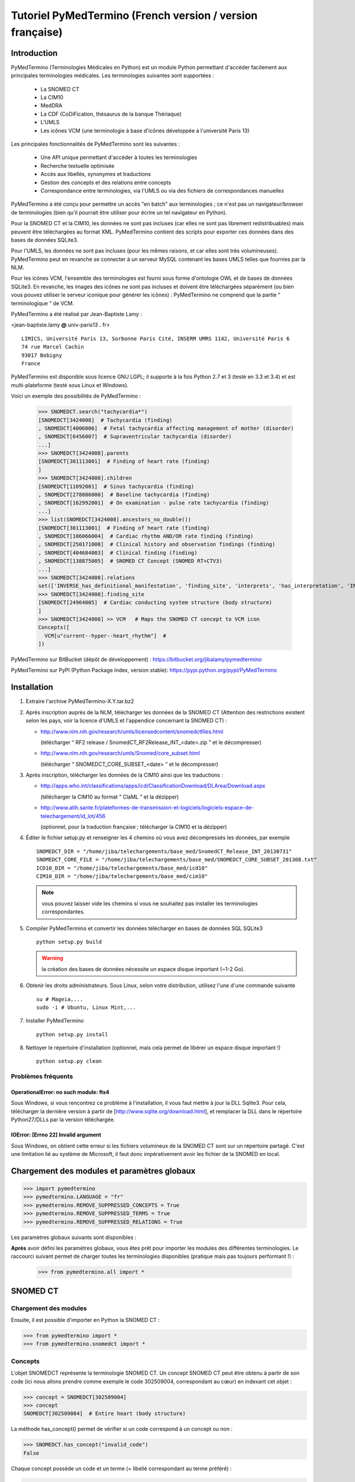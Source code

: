 Tutoriel PyMedTermino (French version / version française)
==========================================================

Introduction
************

PyMedTermino (Terminologies Médicales en Python) est un module Python permettant d'accéder facilement aux
principales terminologies médicales. Les terminologies suivantes sont supportées :

 - La SNOMED CT
 - La CIM10
 - MedDRA
 - La CDF (CoDiFication, thésaurus de la banque Thériaque)
 - L'UMLS
 - Les icônes VCM (une terminologie à base d'icônes développée à l'université Paris 13)

Les principales fonctionnalités de PyMedTermino sont les suivantes :

 - Une API unique permettant d'accéder à toutes les terminologies
 - Recherche textuelle optimisée
 - Accès aux libellés, synonymes et traductions
 - Gestion des concepts et des relations entre concepts
 - Correspondance entre terminologies, via l'UMLS ou via des fichiers de correspondances manuelles

PyMedTermino a été conçu pour permettre un accès "en batch" aux terminologies ; ce n'est pas un
navigateur/browser de terminologies (bien qu'il pourrait être utiliser pour écrire un tel navigateur en Python).

Pour la SNOMED CT et la CIM10, les données ne sont pas incluses (car elles ne sont pas librement
redistribuables) mais peuvent être téléchargées au format XML. PyMedTermino contient des
scripts pour exporter ces données dans des bases de données SQLite3.

Pour l'UMLS, les données ne sont pas incluses (pour les mêmes raisons, et car elles sont très
volumineuses). PyMedTermino peut en revanche se connecter à un serveur MySQL contenant les bases UMLS
telles que fournies par la NLM.

Pour les icônes VCM, l'ensemble des terminologies est fourni sous forme d'ontologie OWL et de bases de
données SQLite3. En revanche, les images des icônes ne sont pas incluses et doivent être téléchargées
séparément (ou bien vous pouvez utiliser le serveur iconique pour générer les icônes) : PyMedTermino ne
comprend que la partie “ terminologique ” de VCM.

PyMedTermino a été réalisé par Jean-Baptiste Lamy :

<jean-baptiste.lamy **@** univ-paris13 **.** fr>

::
  
  LIMICS, Université Paris 13, Sorbonne Paris Cité, INSERM UMRS 1142, Université Paris 6
  74 rue Marcel Cachin
  93017 Bobigny
  France

PyMedTermino est disponible sous licence GNU LGPL; il supporte à la fois Python 2.7 et 3 (testé en 3.3 et
3.4) et est multi-plateforme (testé sous Linux et Windows).

Voici un exemple des possibilités de PyMedTermino :

  >>> SNOMEDCT.search("tachycardia*")
  [SNOMEDCT[3424008]  # Tachycardia (finding)
  , SNOMEDCT[4006006]  # Fetal tachycardia affecting management of mother (disorder)
  , SNOMEDCT[6456007]  # Supraventricular tachycardia (disorder)
  ...]
  >>> SNOMEDCT[3424008].parents
  [SNOMEDCT[301113001]  # Finding of heart rate (finding)
  ]
  >>> SNOMEDCT[3424008].children
  [SNOMEDCT[11092001]  # Sinus tachycardia (finding)
  , SNOMEDCT[278086000]  # Baseline tachycardia (finding)
  , SNOMEDCT[162992001]  # On examination - pulse rate tachycardia (finding)
  ...]
  >>> list(SNOMEDCT[3424008].ancestors_no_double())
  [SNOMEDCT[301113001]  # Finding of heart rate (finding)
  , SNOMEDCT[106066004]  # Cardiac rhythm AND/OR rate finding (finding)
  , SNOMEDCT[250171008]  # Clinical history and observation findings (finding)
  , SNOMEDCT[404684003]  # Clinical finding (finding)
  , SNOMEDCT[138875005]  # SNOMED CT Concept (SNOMED RT+CTV3)
  ...]
  >>> SNOMEDCT[3424008].relations
  set(['INVERSE_has_definitional_manifestation', 'finding_site', 'interprets', 'has_interpretation', 'INVERSE_associated_with'])
  >>> SNOMEDCT[3424008].finding_site
  [SNOMEDCT[24964005]  # Cardiac conducting system structure (body structure)
  ]
  >>> SNOMEDCT[3424008] >> VCM   # Maps the SNOMED CT concept to VCM icon
  Concepts([
    VCM[u"current--hyper--heart_rhythm"]  # 
  ])

PyMedTermino sur BitBucket (dépôt de développement) : https://bitbucket.org/jibalamy/pymedtermino

PyMedTermino sur PyPI (Python Package Index, version stable): https://pypi.python.org/pypi/PyMedTermino


Installation
************

#. Extraire l'archive PyMedTermino-X.Y.tar.bz2

#. Après inscription auprès de la NLM, télécharger les données de la SNOMED CT (Attention des restrictions existent selon les pays, voir la licence d'UMLS et l'appendice concernant la SNOMED CT) :
   
   - http://www.nlm.nih.gov/research/umls/licensedcontent/snomedctfiles.html
     
     (télécharger “ RF2 release / SnomedCT_RF2Release_INT_<date>.zip ” et le décompresser)
   
   - http://www.nlm.nih.gov/research/umls/Snomed/core_subset.html
     
     (télécharger “ SNOMEDCT_CORE_SUBSET_<date> ” et le décompresser)
   
#. Après inscription, télécharger les données de la CIM10 ainsi que les traductions :
   
   - http://apps.who.int/classifications/apps/icd/ClassificationDownload/DLArea/Download.aspx
     
     (télécharger la CIM10 au format “ ClaML ” et la dézipper)
   
   - http://www.atih.sante.fr/plateformes-de-transmission-et-logiciels/logiciels-espace-de-telechargement/id_lot/456
     
     (optionnel, pour la traduction française ; télécharger la CIM10 et la dézipper)
   
#. Éditer le fichier setup.py et renseigner les 4 chemins où vous avez décompressés les données, par exemple ::
     
     SNOMEDCT_DIR = "/home/jiba/telechargements/base_med/SnomedCT_Release_INT_20130731"
     SNOMEDCT_CORE_FILE = "/home/jiba/telechargements/base_med/SNOMEDCT_CORE_SUBSET_201308.txt"
     ICD10_DIR = "/home/jiba/telechargements/base_med/icd10"
     CIM10_DIR = "/home/jiba/telechargements/base_med/cim10"
     
   .. note:: vous pouvez laisser vide les chemins si vous ne souhaitez pas installer les terminologies correspondantes.
     
#. Compiler PyMedTermino et convertir les données télécharger en bases de données SQL SQLite3 ::
     
     python setup.py build
     
   .. warning:: la création des bases de données nécessite un espace disque important (~1-2 Go).
     
#. Obtenir les droits administrateurs. Sous Linux, selon votre distribution, utilisez l'une d'une commande suivante ::
     
     su # Mageia,...
     sudo -i # Ubuntu, Linux Mint,...

#. Installer PyMedTermino ::

     python setup.py install

#. Nettoyer le répertoire d'installation (optionnel, mais cela permet de libérer un espace disque important !) ::

     python setup.py clean



Problèmes fréquents
-------------------

OperationalError: no such module: fts4
++++++++++++++++++++++++++++++++++++++

Sous Windows, si vous rencontrez ce problème à l'installation, il vous faut mettre à jour la DLL Sqlite3. Pour cela, télécharger la dernière version à partir de [http://www.sqlite.org/download.html], et remplacer la DLL dans le répertoire Python27/DLLs par la version téléchargée.

IOError: [Errno 22] Invalid argument
++++++++++++++++++++++++++++++++++++

Sous Windows, on obtient cette erreur si les fichiers volumineux de la SNOMED CT sont sur un répertoire
partagé. C'est une limitation lié au système de Microsoft, il faut donc impérativement avoir les fichier
de la SNOMED en local.


Chargement des modules et paramètres globaux
********************************************

>>> import pymedtermino
>>> pymedtermino.LANGUAGE = "fr"
>>> pymedtermino.REMOVE_SUPPRESSED_CONCEPTS = True
>>> pymedtermino.REMOVE_SUPPRESSED_TERMS = True
>>> pymedtermino.REMOVE_SUPPRESSED_RELATIONS = True

Les paramètres globaux suivants sont disponibles :

.. data:: pymedtermino.DATA_DIR
   :noindex:

   indique le répertoire où sont présents les fichiers de base de données SQLite3 contenant les terminologies. Valeur par défaut : le répertoire de PyMedTermino.

.. data:: pymedtermino.LANGUAGE
   :noindex:
  
   indique la langue utiliser par défaut pour afficher les termes, lorsque plusieurs langues sont disponibles. Si la langue demandé n'est pas disponible, l'anglais est utilisé à défaut. ATTENTION : ce paramètre doit être renseigné AVANT de charger les terminologies. Valeur par défaut : "en" (anglais).

.. data:: pymedtermino.REMOVE_SUPPRESSED_CONCEPTS
   :noindex:

   indique s'il faut retirer ou non les concepts marqués comme supprimés ou dépréciés dans les terminologies. Valeur par défaut : 1 (vrai).

.. data:: pymedtermino.REMOVE_SUPPRESSED_TERMS
   :noindex:
  
   indique s'il faut retirer ou non les termes (=libellés textuels) marqués comme supprimés ou dépréciés dans les terminologies. Valeur par défaut : 1 (vrai).

.. data:: pymedtermino.REMOVE_SUPPRESSED_RELATIONS
   :noindex:

   indique s'il faut retirer ou non les relations marquées comme supprimées ou dépréciées dans les terminologies. Valeur par défaut : 1 (vrai).

**Après** avoir défini les paramètres globaux, vous êtes prêt pour  importer les modules des différentes
terminologies. Le raccourci suivant permet de charger toutes les terminologies disponibles (pratique mais
pas toujours performant !) :

  >>> from pymedtermino.all import *


SNOMED CT
*********

Chargement des modules
----------------------

Ensuite, il est possible d'importer en Python la SNOMED CT :

>>> from pymedtermino import * 
>>> from pymedtermino.snomedct import *

Concepts
--------

L'objet SNOMEDCT représente la terminologie SNOMED CT. Un concept SNOMED CT peut être obtenu à partir de
son code (ici nous allons prendre comme exemple le code 302509004, correspondant au cœur) en indexant cet
objet :

>>> concept = SNOMEDCT[302509004]
>>> concept
SNOMEDCT[302509004]  # Entire heart (body structure)

La méthode has_concept() permet de vérifier si un code correspond à un concept ou non :

>>> SNOMEDCT.has_concept("invalid_code")
False

Chaque concept possède un code et un terme (= libellé correspondant au terme préféré) :

>>> concept.code
302509004
>>> concept.term
u'Entire heart (body structure)'

La SNOMED CT propose aussi des termes synonymes (notez le “ s ” sur “ terms ”) :

>>> concept.terms
[u'Heart', u'Entire heart', u'Entire heart (body structure)']


Recherche textuelle
-------------------

La méthode search() permet d'effectuer une recherche textuelle, parmi les libellées des concepts et leurs
synonymes :

>>> SNOMEDCT.search("Cardiac structure")
[ SNOMEDCT[80891009] # Heart structure (body structure)
, SNOMEDCT[308793001] # Embryonic cardiac structure (body structure)
...]

La recherche textuelle utilise le moteur FTS de SQLite, il est donc possible d'utiliser les
fonctionnalités offertes par ce moteur. Par exemple pour rechercher tous les mots commençant par un
préfixe donné :

>>> SNOMEDCT.search("osteo*")
[ SNOMEDCT[1551001]  # Osteomyelitis of femur (disorder)
, SNOMEDCT[4598005]  # Osteomalacia (disorder)
...]

Relations est-un : concepts parents et enfants
----------------------------------------------

Les attributs “ parents ” et “ children ” permettent d'obtenir la liste des concepts parents et des
concepts enfants (c'est-à-dire ceux reliés au concept par des relations est-un) :

>>> concept.parents
[SNOMEDCT[116004006]  # Hollow viscus (body structure)
, SNOMEDCT[80891009]  # Heart structure (body structure)
, SNOMEDCT[187639008]  # Entire thoracic viscus (body structure)
]
>>> concept.children
[SNOMEDCT[195591003]  # Entire transplanted heart (body structure)
]

Les méthodes ancestors() et descendants() permettent de parcourir les concepts ancêtres (les parents, les
parents des parents, etc) et les concepts descendants (les enfants, les enfants des enfants, etc) :

>>> for ancestor in concept.ancestors(): print ancestor
SNOMEDCT[116004006]  # Hollow viscus (body structure)
SNOMEDCT[118760003]  # Entire viscus (body structure)
SNOMEDCT[272625005]  # Entire body organ (body structure)
[...]

Les méthodes ancestors() et descendants() retournent des générateurs Python, pour obtenir la liste des
ancêtres ou des descendants il faut utiliser la fonction list() :

>>> concept.ancestors()
<generator object ancestors at 0xb3f734c>
>>> list(concept.ancestors())
[SNOMEDCT[116004006]  # Hollow viscus (body structure)
, SNOMEDCT[118760003]  # Entire viscus (body structure)
, SNOMEDCT[272625005]  # Entire body organ (body structure)
,...]
>>> list(concept.descendants())
[SNOMEDCT[195591003]  # Entire transplanted heart (body structure)
]

Les méthodes ancestors_no_double() et descendants_no_double() fonctionnent de la même manière mais en
éliminant les doublons. Les méthodes self_and_ancestors() et self_and_descendants() fonctionnent de la
même manière mais retournent aussi le concept de départ lui-même. Les méthodes
self_and_ancestors_no_double() et self_and_descendants_no_double() combinent les deux comportements.

Enfin, la méthode is_a() permet de tester si un concept est un descendant d'un autre concept :

>>> concept.is_a(SNOMEDCT[272625005])
True

Relations partie-de
-------------------

Les attributs “ part_of ” et “ INVERSE_part_of ” permettent d'accéder aux concepts partie ou tout :

>>> concept.part_of
[SNOMEDCT[362010009] # Entire heart AND pericardium (body structure)
]
>>> concept.INVERSE_part_of
[SNOMEDCT[102298001] # Structure of chordae tendineae cordis (body structure)
, SNOMEDCT[181285005] # Entire heart valve (body structure)
, SNOMEDCT[181288007] # Entire tricuspid valve (body structure)
, SNOMEDCT[181293005] # Entire cardiac wall (body structure)
,...]

Les méthodes ancestor_parts() et descendant_parts() retournent un générateur Python permettant de
parcourir les super- ou sous-parties du concept :

>>> list(concept.ancestor_parts())
[SNOMEDCT[362010009] # Entire heart AND pericardium (body structure)
, SNOMEDCT[362688008] # Entire middle mediastinum (body structure)
, SNOMEDCT[181217005] # Entire mediastinum (body structure)
, SNOMEDCT[302551006] # Entire thorax (body structure)
,...]
>>> list(concept.descendant_parts())
[SNOMEDCT[181285005]  # Entire heart valve (body structure)
, SNOMEDCT[192664000]  # Entire cardiac valve leaflet (body structure)
, SNOMEDCT[192747009]  # Structure of cardiac valve cusp (body structure)
,...]

Enfin, la méthode is_part_of() permet de tester si un concept est une partie d'un autre concept (de
manière récursive) :

>>> concept.is_part_of(SNOMEDCT[91744000])
False

Autres relations
----------------

L'attribut “ relations ” permet d'obtenir la liste des types de relations disponibles pour ce concept.
Les relations est-un (is_a) ne sont jamais incluses dans “ relations ”, elles sont gérées via les
attributs “ parents ” et “ children ” vus précédemment, en revanche les relations partie-de y figurent.
Les relations inverses sont préfixées par “ INVERSE\_ ”.

>>> concept = SNOMEDCT[3424008]
>>> concept
SNOMEDCT[3424008] # Tachycardia (finding)
>>> concept.relations
set([u'INVERSE_has_definitional_manifestation', u'finding_site', u'interprets', u'has_interpretation', u'INVERSE_associated_with'])

Chaque relation correspond à un attribut du concept, qui retourne une liste avec le ou les valeurs
correspondantes :

>>> concept.finding_site
[SNOMEDCT[24964005] # Cardiac conducting system structure (body structure)
]
>>> concept.interprets
[SNOMEDCT[364075005]  # Heart rate (observable entity)
]
>>> concept.INVERSE_has_definitional_manifestation
[ SNOMEDCT[413342000]  # Neonatal tachycardia (disorder)
, SNOMEDCT[195069001]  # Paroxysmal atrial tachycardia (disorder)
, SNOMEDCT[195070000]  # Paroxysmal atrioventricular tachycardia (disorder)
,...]

Groupes de relations
--------------------

Dans la SNOMED CT, les relations peuvent être regroupées en groupes. L'attribut “ groups ” permet d'obtenir la liste des groupes de relation. Il est ensuite possible d'accéder aux relations du groupe comme pour un concept.

>>> SNOMEDCT[186675001]
SNOMEDCT[186675001]  # Viral pharyngoconjunctivitis (disorder)
>>> SNOMEDCT[186675001].groups
[<Group associated_morphology Inflammation (morphologic abnormality); finding_site Conjunctival structure (body structure)>, <Group associated_morphology Inflammation (morphologic abnormality); finding_site Pharyngeal structure (body structure)>]
>>> SNOMEDCT[186675001].groups[0].relations
set([u'associated_morphology', u'finding_site'])
>>> SNOMEDCT[186675001].groups[0].finding_site
Concepts([
  SNOMEDCT[29445007]  # Conjunctival structure (body structure)
])
>>> SNOMEDCT[186675001].groups[0].associated_morphology
Concepts([
  SNOMEDCT[23583003]  # Inflammation (morphologic abnormality)
])

Les relations qui n'appartiennent à aucun groupe sont réunies dans un groupe “ hors-groupe ” (qui ne figure pas dans la liste “ groups ”).

>>> SNOMEDCT[186675001].out_of_group
<Group causative_agent Virus (organism); pathological_process Infectious process (qualifier value)>

Parcourir la SNOMED CT
----------------------

Pour obtenir les premiers niveaux de la terminologie (= les concepts racines), il faut utiliser la méthode first_levels() :

>>> SNOMEDCT.first_levels()
[ SNOMEDCT[123037004] # Body structure (body structure)
, SNOMEDCT[404684003] # Clinical finding (finding)
, SNOMEDCT[308916002] # Environment or geographical location (environment / location)
,...]

La méthode all_concepts() retourne un générateur Python qui parcourt tous les concepts de la SNOMED CT.

>>> for concept in SNOMEDCT.all_concepts(): [...]

La méthode all_concepts_no_double() fonctionne de la même manière mais élimine les doublons.

>>> for concept in SNOMEDCT.all_concepts_no_double(): [...]

CORE Problem List
-----------------

La CORE Problem List est un sous-ensemble de la SNOMED CT approprié pour le codage de l'information clinique. L'attribut “ is_in_core ” permet de savoir si un concept appartient à la CORE Problem List :

>>> concept.is_in_core
1

Il est aussi possible de parcourir tous les concepts de la CORE Problem List :

>>> for core_concept in SNOMEDCT.CORE_problem_list(): [...]

Signes cliniques associées à un concept
---------------------------------------

La méthode associated_clinical_findings() permet de lister tous les signes cliniques associés à un concept de structure anatomique (body structure) ou de morphologie, y compris leurs descendants et leur parties descendantes. Par exemple pour lister toutes les maladies des structures cardiaques :

>>> SNOMEDCT[80891009]
SNOMEDCT[80891009]  # Heart structure (body structure)

>>> SNOMEDCT[80891009].associated_clinical_findings()
Concepts([
  SNOMEDCT[250981008]  # Abnormal aortic cusp (disorder)
, SNOMEDCT[250982001]  # Commissural fusion of aortic cusp (disorder)
, SNOMEDCT[250984000]  # Torn aortic cusp (disorder)
,...]




CIM10
*****

Chargement des modules
----------------------

>>> from pymedtermino import * 
>>> from pymedtermino.icd10 import *

Concepts
--------

L'objet ICD10 permet d'accéder aux concepts de la CIM10. Cet objet fonctionne de manière très proche de
la terminologie SNOMED CT décrite précédemment (voir `SNOMED CT`_).

>>> ICD10["E10"]
ICD10[u"E10"]  # diabète sucré insulino-dépendant
>>> ICD10["E10"].parents
[ICD10[u"E10-E14"]  # diabète sucré
]
>>> list(ICD10["E10"].ancestors())
[ ICD10[u"E10-E14"]  # diabète sucré
, ICD10[u"IV"]  # maladies endocriniennes, nutritionnelles et métaboliques
]

La CIM10 étant monoaxiale, la liste parents contient au plus un seul concept parent.

Traduction
----------

La CIM10 est disponible en plusieurs langues. La méthode get_translation() permet d'obtenir la traduction
dans une langue donnée :

>>> print(ICD10["E10"].get_translation("fr"))
diabète sucré insulino-dépendant
>>> print(ICD10["E10"].get_translation("en"))
Insulin-dependent diabetes mellitus

La langue utilisée par défaut est défini par pymedtermino.LANGUAGE (qui doit être défini **avant** de charger les concepts).

Les extensions de l'ATIH (disponibles uniquement en français) peuvent être activée de la manière suivante (à réaliser **avant** de charger les concepts !):

>>> pymedtermino.icd10.ATIH_EXTENSION = True

Relations
---------

Les relations incluent les relations d'inclusion et d'exclusion de la CIM10.

>>> ICD10["E10"].relations
set([u'inclusion', u'exclusion', u'modifierlink'])

>>> ICD10["E10"].exclusion
[Text(ICD10[u"E10"]  # diabète sucré insulino-dépendant
, 'exclusion', u'diabetes mellitus (in) malnutrition-related E12.-', 0, ICD10[u"E12"]  # diabète sucré de malnutrition
)...]


UMLS
****

Chargement des modules
----------------------

>>> from pymedtermino import * 
>>> from pymedtermino.umls import * 

Une fois les modules importées, il faut se connecter à la base de données MySQL contenant les données de
l'UMLS, de la manière suivante :

>>> connect_to_umls_db(hôte, utilisateur, mot_de_passe, nom_de_la_base = "umls", encodage = "latin1")

Hôte, utilisateur, mot_de_passe doivent être précisés.

Concepts UMLS (CUI)
-------------------

Dans UMLS, les CUI correspondent à des concepts : un même concept rassemble des termes et des codes
équivalent de différentes terminologies.

PyMedTermino permet d'accéder aux CUI via la terminologie UMLS_CUI :

>>> UMLS_CUI[u"C0085580"]
UMLS_CUI[u"C0085580"] # Hypertension artérielle essentielle (MDRJPN, SNOMEDCT, ICD10, BI, CCS, MDRPOR, COSTAR, ICD10DUT, KCD5, RCD, MDRGER, AOD, MDRFRE, MDRCZE, SCTSPA, DMDICD10, ICPC2P, OMIM, MDRITA, MDR, MEDCIN, ICD10CM, MDRDUT, ICD10AM, MTH, CSP, MDRSPA, SNM, DXP, NCI, PSY, SNMI, ICD9CM, CCPSS)
>>> UMLS_CUI[u"C0085580"].term
u'Hypertension art\xe9rielle essentielle'
>>> UMLS_CUI[u"C0085580"].terms
['Hypertension art\xe9rielle essentielle', 'Hypertension primitive', 'Hypertension essentielle, non pr\xe9cis\xe9e', 'Hypertension essentielle non pr\xe9cis\xe9e']
>>> UMLS_CUI[u"C0085580"].original_terminologies
set(['MDRJPN', 'SNOMEDCT', 'ICD10', 'BI', 'CCS', 'MDRPOR', 'COSTAR', 'ICD10DUT', 'KCD5', 'RCD', 'MDRGER', 'AOD', 'MDRFRE', 'MDRCZE', 'SCTSPA', 'DMDICD10', 'ICPC2P', 'OMIM', 'MDRITA', 'MDR', 'MEDCIN', 'ICD10CM', 'MDRDUT', 'ICD10AM', 'MTH', 'CSP', 'MDRSPA', 'SNM', 'DXP', 'NCI', 'PSY', 'SNMI', 'ICD9CM', 'CCPSS'])

Il est possible de manipuler les relations des CUI de la même manière que pour les concepts SNOMED CT
(voir section [sub:Autres-relations-SNOMEDCT]), par exemple :

>>> UMLS_CUI[u"C0085580"].relations
set(['has_finding_site', 'INVERSE_translation_of', 'SIB', 'INVERSE_has_alias', 'may_be_a', None, 'RQ', 'INVERSE_mapped_from',...])
>>> UMLS_CUI[u"C0085580"].has_finding_site
[UMLS_CUI[u"C0459964"]  # Systemic arterial structure (RCD, SCTSPA, SNOMEDCT)

Concept UMLS issus des terminologies sources (AUI)
--------------------------------------------------

La terminologie UMLS_AUI permet d'accéder aux atomes de l'UMLS. Un atome UMLS correspond à un concept
dans une terminologie source donnée ; “ diabète de type 2 dans la CIM10 ” est un atome différent de “
diabète de type 2 dans la SNOMED CT ”.

>>> UMLS_AUI[u"A0930328"]
UMLS_AUI[u"A0930328"] # Essential (primary) hypertension (ICD10)
>>> UMLS_AUI[u"A0930328"].original_terminologies
set(['ICD10'])

Extraction de terminologie de l'UMLS
------------------------------------
PyMedTermino permet d'extraire des terminologies de l'UMLS, et de les utiliser avec les codes des
terminologies sources (plutôt que les AUI), par exemple pour extraire la SNOMED CT, la CIM10 et la CISP 2 :

>>> UMLS_SNOMEDCT  = UMLS_AUI.extract_terminology("SNOMEDCT", has_int_code = 1)
>>> UMLS_ICD10     = UMLS_AUI.extract_terminology("ICD10")
>>> UMLS_ICPC2EENG = UMLS_AUI.extract_terminology("ICPC2EENG")

Le premier paramètre de la fonction UMLS_AUI.extract_terminology() est le nom de la terminologie à
extraire (que l'on peut trouver dans la liste des sources de l'UMLS). Le paramètre optionnel “
has_int_code = 1 ” permet d'indiquer que les codes de la terminologie source sont numériques, ce qui
évite ensuite d'avoir à les mettre entre guillemets.

Les terminologies extraites peuvent ensuite être utilisées :

>>> UMLS_ICD10["I10"]
UMLS_ICD10[u"I10"]  # Essential (primary) hypertension (ICD10)

Il est possible d'accéder aux relations (lorsqu'elles existent) de la même manière que précédemment.

Correspondance entre terminologies de l'UMLS
--------------------------------------------

PyMedTermino défini automatiquement des correspondances entre les terminologies extraites de l'UMLS, par exemple :

>>> UMLS_ICD10["I10"] >> UMLS_SNOMEDCT
Concepts([
  UMLS_SNOMEDCT[u"59621000"]  # Essential hypertension (SNOMEDCT)
])

Pour plus d'information sur les correspondances, voir la section sur les `Correspondances`_.

VCM
***

Chargement des modules
----------------------

>>> from pymedtermino import * 
>>> from pymedtermino.vcm import *

Les bases de données décrivant les terminologies VCM sont incluses dans PyMedTermino.

Icônes VCM
----------

L'objet VCM permet d'accéder aux icônes VCM, identifiées par leur code, en français ou en anglais :

>>> icon = VCM["en_cours--patho--coeur"]
>>> icon = VCM["current--patho--heart"]
>>> icon = VCM["en_cours--patho-vaisseau--coeur--traitement--medicament--rien--rien"]

Le code d'icône inclut jusqu'à 7 composantes, séparé par deux tirets (``--``) :

1. La couleur centrale

2. Le ou les modificateurs de forme (séparés par un seul tiret si plusieurs)

3. Le pictogramme central

4. La couleur en exposant

5. Le pictogramme en exposant

6. Le pictogramme en second exposant

7. L'ombre

Les valeurs possibles pour chaque composante sont listées dans le lexique graphique (voir le lexique des
pictogrammes VCM, ou la terminologie VCM_LEXICON ci-dessous). Les composantes absentes dans le code de
l'icône sont remplacées par la valeur rien / empty.

Des attributs permettent de récupérer les différentes composantes d'une icône :

>>> icon.central_color
VCM_LEXICON[496] # Red_color
>>> icon.modifiers
Concepts([
  VCM_LEXICON[536]  # Modifier_vessel
, VCM_LEXICON[504]  # Modifier_patho
])
>>> icon.central_pictogram
VCM_LEXICON[549]  # Pictogramme_heart
>>> icon.central_pictogram.text_code
heart
>>> icon.top_right_color
VCM_LEXICON[690]  # Green_color
>>> icon.top_right_pictogram
VCM_LEXICON[697]  # Drug_top_right_pictogram
>>> icon.second_top_right_pictogram
VCM_LEXICON[718]  # No_second_top_right_pictogram
>>> icon.shadow
VCM_LEXICON[722]  # No_shadow

L'attribut “ lexs ” permet d'obtenir l'ensemble des composantes :

>>> icon.lexs
Concepts([
  VCM_LEXICON[536]  # Modifier_vessel
, VCM_LEXICON[549]  # Pictogramme_heart
, VCM_LEXICON[722]  # No_shadow
, VCM_LEXICON[496]  # Red_color
, VCM_LEXICON[504]  # Modifier_patho
, VCM_LEXICON[718]  # No_second_top_right_pictogram
, VCM_LEXICON[697]  # Drug_top_right_pictogram
, VCM_LEXICON[690]  # Green_color
])

Les attributs suivants permettent d'obtenir les modificateurs d'une catégorie précise : modificateur
pathologique ou physiologique, étiologique,... :

>>> icon.physio
>>> icon.patho
>>> icon.etiology
>>> icon.quantitative
>>> icon.process
>>> icon.transverse

L'attribut “ consistent ” permet de savoir si l'icône est consistante ou non (vis-à-vis de l'ontologie
des icônes VCM, décrite dans l'article : J-B Lamy et al., Validating the semantics of a medical iconic
language using ontological reasoningJ-B Lamy et al., Validating the semantics of a medical iconic
language using ontological reasoning, Journal of Biomedical Informatics 2013, 46(1):56-67) :

>>> icon.consistent
True

Lexique graphique
-----------------

La terminologie VCM_LEXICON décrit le lexique graphique des primitives des icônes VCM : pictogrammes,
couleurs et formes. Chaque primitive est identifié par un code numérique arbitraire, par exemple pour le
pictogramme du cœur :

>>> heart = VCM_LEXICON[549]
>>> heart
VCM_LEXICON[549] # Pictogramme_heart

Chaque concept du lexique possède aussi des codes textuels (plus facile à retenir que le code numérique,
disponible en français et en anglais), et une catégorie :

>>> heart.text_code
u'coeur'
>>> heart.text_codes
[u'heart', u'coeur'] 
>>> heart.category
2 

Les catégories correspondent aux différentes parties des icônes VCM :

0. Couleur centrale

1. Modificateur de forme

2. Pictogramme central

3. Couleur en exposant

4. Pictogramme en exposant

5. Pictogramme en second exposant

6. Ombre

Il est aussi possible d'obtenir un concept du lexique à partir de sa catégorie et de son code textuel :

>>> VCM_LEXICON[2, "heart"]
VCM_LEXICON[549] # Pictogramme_heart 

Les relations sont gérés comme d'ordinaire dans PyMedTermino (voir section sur la SNOMED CT : parents,
children, is_a(), ancestors(), descendants(),...). De plus la relation graphical_is_a indique les autres
éléments du lexique qui sont réutilisés. Par exemple le pictogramme du rythme cardiaque reprend le
pictogramme du cœur :

>>> heart_rhythm = VCM_LEXICON[2, "heart_rhythm"]
>>> heart_rhythm.graphical_is_a
[VCM_LEXICON[549]  # Pictogramme_heart
]

Les attributs “ graphical_children ” et “ graphical_parents ” permettent d'obtenir la liste des éléments
du lexique qui réutilisent ou qui sont réutilisés par un autre.

Créer une icône VCM à partir d'éléments du lexique
--------------------------------------------------

Un ensemble de concepts du lexique peut être converti en icône VCM :

>>> Concepts([VCM_LEXICON[549], VCM_LEXICON[496], VCM_LEXICON[504]]) >> VCM
Concepts([
  VCM[u"en_cours--patho--coeur"]  # 
])

Concepts médicaux
-----------------

VCM_CONCEPT est une terminologie qui représente les concepts médicaux de VCM. Chaque concept médical est
défini par un code arbitraire, par exemple pour le cœur :

>>> heart = VCM_CONCEPT[266]
>>> heart
VCM_CONCEPT[266] # Cardiac_structure

Les relations sont gérés comme d'ordinaire dans PyMedTermino (voir section sur la SNOMED CT : parents,
children, is_a(), ancestors(), descendants(), relations...).

VCM_CONCEPT_MONOAXIAL est une terminologie identique à VCM_CONCEPT, mais monoaxiale. Les concepts sont
donc les mêmes, mais avec au maximum un seul parent par concept. Cette terminologie est principalement
utilisé en interne pour relier VCM_CONCEPT (multiaxial) à VCM_LEXICON (monoaxial).

Correspondances
---------------

Une correspondance (mapping) permet de transcoder un ou plusieurs concepts d'une terminologie source vers
une terminologie destination. PyMedTermino utilise l'opérateur >> pour les correspondances, de la manière
suivante ::

  concept(s) >> TERMINOLOGIE_DESTINATION

ou concept(s) peut être soit un concept de la terminologie source, soit un ensemble de concepts (voir
:class:`pymedtermino.Concepts`). L'opérateur >> retourne un ensemble de concepts dans la
terminologie destination. Les opérateurs >> peuvent donc être chaînés ::

  concept(s) >> TERMINOLOGIE_INTERMEDIAIRE >> TERMINOLOGIE_DESTINATION

PyMedTermino inclut plusieurs correspondances, décrite dans les sous-sections suivantes.

Correspondances UMLS
--------------------

UMLS_CUI <=> UMLS_AUI
+++++++++++++++++++++

PyMedTermino peut convertir les CUI en AUI et vice versa :

>>> UMLS_CUI[u"C0085580"] >> UMLS_AUI
Concepts([
  UMLS_AUI[u"A16015049"]  # Hypertension primitive (MDRFRE)
, UMLS_AUI[u"A11101884"]  # Hypertension essentielle, non précisée (MDRFRE)
, UMLS_AUI[u"A11089284"]  # Hypertension essentielle non précisée (MDRFRE)
...])

Terminologie extraite de l'UMLS <=> CUI ou AUI
++++++++++++++++++++++++++++++++++++++++++++++

PyMedTermino peut convertir les concepts des terminologies extraites de l'UMLS en CUI ou en AUI, et vice
versa :

>>> UMLS_ICD10["I10"] >> UMLS_CUI
Concepts([
  UMLS_CUI[u"C0085580"]  # Hypertension artérielle essentielle (MDRJPN, SNOMEDCT, ICD10, BI, CCS, MDRPOR, COSTAR, ICD10DUT, KCD5, RCD, MDRGER, AOD, MDRFRE, MDRCZE, SCTSPA, DMDICD10, ICPC2P, OMIM, MDRITA, MDR, MEDCIN, ICD10CM, MDRDUT, ICD10AM, MTH, CSP, MDRSPA, SNM, DXP, NCI, PSY, SNMI, ICD9CM, CCPSS)
])

Terminologie extraite de l'UMLS <=> terminologie source
+++++++++++++++++++++++++++++++++++++++++++++++++++++++

PyMedTermino peut convertir les concepts des terminologies extraites de l'UMLS vers la terminologie
source, et vice versa :

>>> ICD10["I10"] >> UMLS_ICD10
Concepts([
  UMLS_ICD10[u"I10"]  # Essential (primary) hypertension (ICD10)
])

Terminologie extraite de l'UMLS <=> autre terminologie extraite de l'UMLS
+++++++++++++++++++++++++++++++++++++++++++++++++++++++++++++++++++++++++

PyMedTermino crée automatiquement des correspondances entre les terminologies extraites de l'UMLS avec
UMLS_AUI.extract_terminology() :

>>> UMLS_ICD10["I10"] >> UMLS_SNOMEDCT
Concepts([
  UMLS_SNOMEDCT[u"59621000"]  # Essential hypertension (SNOMEDCT)
])

SNOMEDCT <=> VCM
----------------

Cette correspondance associe des icônes VCM aux concepts SNOMED CT. Elle a été construite de manière
automatique à partir des correspondances SNOMEDCT <=> VCM_CONCEPT et VCM_CONCEPT <=> VCM_LEXICON (comme
décrit dans l'article: J-B Lamy et al., A Semi-automatic Semantic Method for Mapping SNOMED CT Concepts
to VCM Icons J-B Lamy et al., A Semi-automatic Semantic Method for Mapping SNOMED CT Concepts to VCM
Icons, Studies in health technology and informatics 2013, 192:42-6).

>>> from pymedtermino.snomedct_2_vcm import *
>>> SNOMEDCT[3424008]
SNOMEDCT[3424008]  # Tachycardia (finding)
>>> SNOMEDCT[3424008] >> VCM
Concepts([
  VCM[u"en_cours--hyper--coeur_rythme"]  # 
])

VCM_LEXICON => VCM
------------------

Un ensemble d'éléments du lexique peut être converti en icône VCM :

>>> Concepts([VCM_LEXICON[549], VCM_LEXICON[496], VCM_LEXICON[504]]) >> VCM
Concepts([
  VCM[u"en_cours--patho--coeur"]  # 
])

VCM_CONCEPT <=> VCM_LEXICON
---------------------------

Cette correspondance permet de transformer un concept médical en élément du lexique VCM, et vice versa.
Elle a été construite manuellement, et fait partie de l'ontologie des icônes VCM.

>>> VCM_CONCEPT[266] >> VCM_LEXICON
Concepts([
  VCM_LEXICON[549]  # Pictogramme_heart
])
>>> VCM_LEXICON[549] >> VCM_CONCEPT
Concepts([
  VCM_CONCEPT[266]  # Structure_cardiaque
, VCM_CONCEPT[102]  # Fonction_cardiaque
])

SNOMEDCT <=> VCM_CONCEPT
------------------------

Cette correspondance associe les concepts SNOMED CT (principalement ceux de structures anatomiques et
morphologies) aux concepts VCM. Elle a été construite manuellement.

>>> SNOMEDCT[302509004]
SNOMEDCT[302509004] # Entire heart (body structure)
>>> SNOMEDCT[302509004] >> VCM_CONCEPT
Concepts([
  VCM_CONCEPT[266] # Structure_cardiaque
, VCM_CONCEPT[239] # Région_du_thorax
])


Exemples
--------

En chaînant plusieurs correspondances, il est possible de convertir un concept CIM10 en SNOMED CT via
l'UMLS :

>>> ICD10["I10"] >> UMLS_ICD10 >> UMLS_SNOMEDCT >> SNOMEDCT
Concepts([
  SNOMEDCT[59621000]  # Essential hypertension (disorder)
])

Si vous souhaitez utiliser cette méthode par défaut pour les correspondances de la CIM10 vers la SNOMED
CT, vous pouvez enregistrer cette correspondance de la manière suivante :

>>> (ICD10 >> UMLS_ICD10 >> UMLS_SNOMEDCT >> SNOMEDCT).register()
>>> ICD10["I10"] >> SNOMEDCT
Concepts([
  SNOMEDCT[59621000]  # Essential hypertension (disorder)
])


Utiliser PyMedTermino sans Python
*********************************

PyMedTermino peut aussi être utilisé sans Python, simplement pour convertir les données XML de la SNOMED
CT et de la CIM10 en bases de données. Les bases de données SQLite3 ainsi créées peuvent ensuite être
interrogé avec la plupart des langages de programmation, cependant vous n'aurez pas accès aux fonctions
de plus haut niveau proposées par PyMedTermino (comme les fonctions ancestors() et descendants() par
exemple).

La définition des tables des bases de données peut être consultée dans les fichiers
scripts/import_sonmedct.py et scripts/import_icd10.py.

